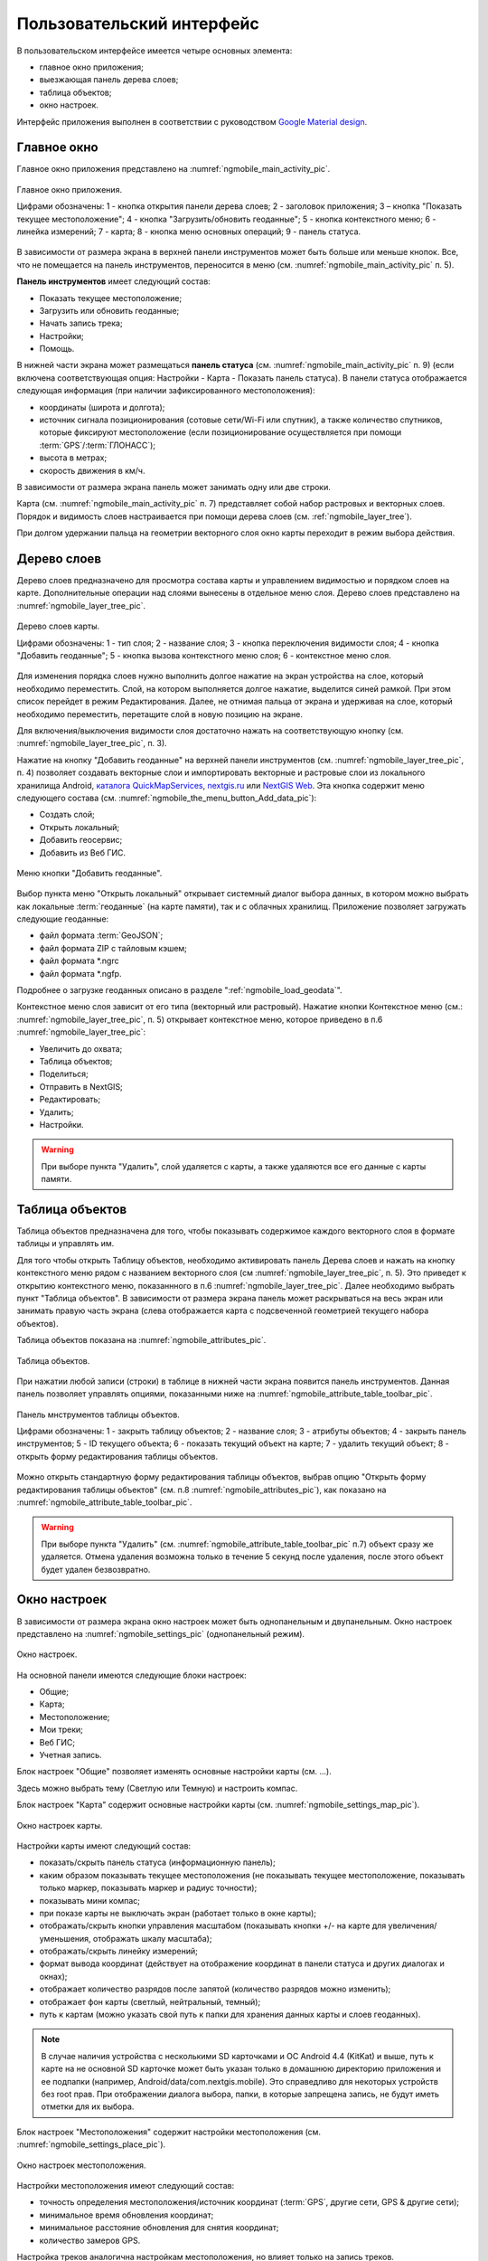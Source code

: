 .. sectionauthor:: Дмитрий Барышников <dmitry.baryshnikov@nextgis.ru>

.. _ngmobile_gui:

Пользовательский интерфейс
==========================

В пользовательском интерфейсе имеется четыре основных элемента:

* главное окно приложения;
* выезжающая панель дерева слоев;
* таблица объектов;
* окно настроек.

Интерфейс приложения выполнен в соответствии с руководством `Google Material design <http://www.google.com/design/spec/material-design/introduction.html>`_.

.. _ngmobile_main_activity:

Главное окно
------------

Главное окно приложения представлено на :numref:`ngmobile_main_activity_pic`.

.. figure:: _static/ngmobile_mainscreen_rus.png
   :name: ngmobile_main_activity_pic
   :align: center
   :height: 10cm
   
   Главное окно приложения.
   
   Цифрами обозначены: 1 - кнопка открытия панели дерева слоев; 2 - заголовок приложения; 3 – кнопка "Показать текущее местоположение"; 4 - кнопка "Загрузить/обновить геоданные"; 5 - кнопка контекстного меню; 6 - линейка измерений; 7 - карта; 8 - кнопка меню основных операций; 9 - панель статуса.
   
В зависимости от размера экрана в верхней панели инструментов может быть больше или меньше кнопок. 
Все, что не помещается на панель инструментов, переносится в меню (см. :numref:`ngmobile_main_activity_pic` п. 5).

**Панель инструментов** имеет следующий состав:

* Показать текущее местоположение;
* Загрузить или обновить геоданные;
* Начать запись трека;
* Настройки;
* Помощь.

В нижней части экрана может размещаться **панель статуса** (см. :numref:`ngmobile_main_activity_pic` п. 9) (если включена соответствующая опция: Настройки - Карта - Показать панель статуса). В панели статуса отображается следующая информация 
(при наличии зафиксированного местоположения):

* координаты (широта и долгота);
* источник сигнала позиционирования (сотовые сети/Wi-Fi или спутник), а также количество спутников, 
  которые фиксируют местоположение (если позиционирование осуществляется при помощи :term:`GPS`/:term:`ГЛОНАСС`);
* высота в метрах;
* скорость движения в км/ч.

В зависимости от размера экрана панель может занимать одну или две строки.

Карта (см. :numref:`ngmobile_main_activity_pic` п. 7) представляет собой набор растровых и векторных слоев. 
Порядок и видимость слоев настраивается при помощи дерева слоев (см. :ref:`ngmobile_layer_tree`).


При долгом удержании пальца на геометрии векторного слоя окно карты переходит в режим 
выбора действия. 

.. _ngmobile_layer_tree:

Дерево слоев
------------

Дерево слоев предназначено для просмотра состава карты и управлением видимостью и порядком слоев на карте. 
Дополнительные операции над слоями вынесены в отдельное меню слоя. Дерево слоев представлено 
на :numref:`ngmobile_layer_tree_pic`.

.. figure:: _static/ngmobile_layer_tree_new.png
   :name: ngmobile_layer_tree_pic
   :align: center
   :height: 10cm
   
   Дерево слоев карты.
   
   Цифрами обозначены: 1 - тип слоя; 2 - название слоя; 3 - кнопка переключения видимости слоя; 4 - кнопка "Добавить геоданные"; 5 - кнопка вызова контекстного меню слоя; 6 - контекстное меню слоя. 
      
Для изменения порядка слоев нужно выполнить долгое нажатие на экран устройства на слое, 
который необходимо переместить. Слой, на котором выполняется долгое нажатие, выделится 
синей рамкой. При этом список перейдет в режим Редактирования. Далее, не отнимая пальца 
от экрана и удерживая на слое, который необходимо переместить, перетащите слой в новую позицию на экране.

Для включения/выключения видимости слоя достаточно нажать на соответствующую кнопку (см. :numref:`ngmobile_layer_tree_pic`, п. 3).

Нажатие на кнопку "Добавить геоданные" на верхней панели инструментов (см. :numref:`ngmobile_layer_tree_pic`, п. 4) 
позволяет создавать векторные слои и импортировать векторные и растровые слои из локального хранилища Android, `каталога QuickMapServices <https://qms.nextgis.com/>`_, `nextgis.ru <https://my.nextgis.ru/signup/?next=/webgis/>`_ или `NextGIS Web <http://nextgis.ru/nextgis-web/>`_. Эта кнопка содержит меню следующего состава (см. :numref:`ngmobile_the_menu_button_Add_data_pic`):

* Создать слой;
* Открыть локальный;
* Добавить геосервис;
* Добавить из Веб ГИС.

.. figure:: _static/ngmobile_the_menu_button_Add_data.png
   :name: ngmobile_the_menu_button_Add_data_pic
   :align: center
   :height: 10cm
  
   Меню кнопки "Добавить геоданные".

Выбор пункта меню "Открыть локальный" открывает системный диалог выбора данных, в 
котором можно выбрать как локальные :term:`геоданные` (на карте памяти), так и с 
облачных хранилищ. Приложение позволяет загружать следующие геоданные:

* файл формата :term:`GeoJSON`;
* файл формата ZIP с тайловым кэшем;
* файл формата *.ngrc
* файл формата *.ngfp.

Подробнее о загрузке геоданных описано в разделе ":ref:`ngmobile_load_geodata`".

Контекстное меню слоя зависит от его типа (векторный или растровый). Нажатие кнопки 
Контекстное меню (см.: :numref:`ngmobile_layer_tree_pic`, п. 5) открывает контекстное меню, 
которое приведено в п.6 :numref:`ngmobile_layer_tree_pic`:

* Увеличить до охвата;
* Таблица объектов;
* Поделиться;
* Отправить в NextGIS;
* Редактировать;
* Удалить;
* Настройки.
 
.. warning::

   При выборе пункта "Удалить", слой удаляется с карты, а также удаляются все его данные с карты памяти.

.. _ngmobile_attributes_table:

Таблица объектов
-----------------

Таблица объектов предназначена для того, чтобы показывать содержимое каждого векторного слоя 
в формате таблицы и управлять им.

Для того чтобы открыть Таблицу объектов, необходимо активировать панель Дерева слоев 
и нажать на кнопку контекстного меню рядом с названием векторного слоя (см :numref:`ngmobile_layer_tree_pic`, п. 5). 
Это приведет к открытию контекстного меню, показаннного в п.6 :numref:`ngmobile_layer_tree_pic`. 
Далее необходимо выбрать пункт "Таблица объектов". В зависимости от размера экрана 
панель может раскрываться на весь экран или занимать правую часть экрана (слева отображается 
карта с подсвеченной геометрией текущего набора объектов).

Таблица объектов показана на :numref:`ngmobile_attributes_pic`.

.. figure:: _static/attribute_table_rus.png
   :name: ngmobile_attributes_pic
   :align: center
   :height: 10cm
   
   Таблица объектов.
   
При нажатии любой записи (строки) в таблице в нижней части экрана появится панель инструментов. 
Данная панель позволяет управлять опциями, показанными ниже на :numref:`ngmobile_attribute_table_toolbar_pic`.

.. figure:: _static/attribute_table_toolbar_rus.png
   :name: ngmobile_attribute_table_toolbar_pic
   :align: center
   :height: 10cm
   
   Панель мнструментов таблицы объектов.
   
   Цифрами обозначены: 1 - закрыть таблицу объектов; 2 - название слоя; 3 - атрибуты объектов;  4 - закрыть панель инструментов; 5 - ID текущего объекта; 6 - показать текущий объект на карте; 7 - удалить текущий объект; 8 - открыть форму редактирования таблицы объектов.

Можно открыть стандартную форму редактирования таблицы объектов, выбрав опцию "Открыть форму редактирования таблицы объектов" (см. п.8 :numref:`ngmobile_attributes_pic`), как показано на :numref:`ngmobile_attribute_table_toolbar_pic`.
   
.. warning::

   При выборе пункта "Удалить" (см. :numref:`ngmobile_attribute_table_toolbar_pic` п.7) объект сразу же удаляется. Отмена удаления возможна только в течение 5 секунд после удаления, после этого объект будет удален безвозвратно.   

.. _ngmobile_settings:

Окно настроек
-------------

В зависимости от размера экрана окно настроек может быть однопанельным и двупанельным. 
Окно настроек представлено на :numref:`ngmobile_settings_pic` (однопанельный режим). 

.. figure:: _static/ngmobile_settings.png
   :name: ngmobile_settings_pic
   :align: center
   :height: 10cm
   
   Окно настроек.
   
На основной панели имеются следующие блоки настроек:

* Общие;
* Карта;
* Местоположение;
* Мои треки;
* Веб ГИС;
* Учетная запись.

Блок настроек "Общие" позволяет изменять основные настройки карты (см. ...).

Здесь можно выбрать тему (Светлую или Темную) и настроить компас.

Блок настроек "Карта" содержит основные настройки карты (см. :numref:`ngmobile_settings_map_pic`).

.. figure:: _static/ngmobile_settings_map.png
   :name: ngmobile_settings_map_pic
   :align: center
   :height: 10cm
   
   Окно настроек карты.
   
Настройки карты имеют следующий состав:

* показать/скрыть панель статуса (информационную панель);
* каким образом показывать текущее местоположения (не показывать текущее местоположение, 
  показывать только маркер, показывать маркер и радиус точности);
* показывать мини компас;
* при показе карты не выключать экран (работает только в окне карты);
* отображать/скрыть кнопки управления масштабом (показывать кнопки +/- на карте для 
  увеличения/уменьшения, отображать шкалу масштаба);
* отображать/скрыть линейку измерений;
* формат вывода координат (действует на отображение координат в панели статуса и других диалогах и окнах);
* отображает количество разрядов после запятой (количество разрядов можно изменить);
* отображает фон карты (светлый, нейтральный, темный);
* путь к картам (можно указать свой путь к папки для хранения данных карты и слоев геоданных). 

.. note::

   В случае наличия устройства с несколькими SD карточками и ОС Android 4.4 (KitKat) и выше, путь к карте 
   на не основной SD карточке может быть указан только в домашнюю директорию приложения и ее подпапки 
   (например, Android/data/com.nextgis.mobile). Это справедливо для некоторых устройств без root прав.
   При отображении диалога выбора, папки, в которые запрещена запись, не будут иметь отметки для их выбора.

Блок настроек "Местоположения" содержит настройки местоположения (см. :numref:`ngmobile_settings_place_pic`).

.. figure:: _static/ngmobile_settings_place.png
   :name: ngmobile_settings_place_pic
   :align: center
   :height: 10cm
   
   Окно настроек местоположения.
  
Настройки местоположения имеют следующий состав:
  
* точность определения местоположения/источник координат (:term:`GPS`, другие сети, GPS & другие сети);
* минимальное время обновления координат;
* минимальное расстояние обновления для снятия координат;
* количество замеров GPS.

Настройка треков аналогична настройкам местоположения, но влияет только на запись треков.

.. note::

   Если поставить значение минимального расстояния получения координат более 5 м, то операционная система начинает сглаживать трек (убирает выбросы).
   
.. _ngmobile_useful_facilities:

Полезные опции
-----------------

В Главном окне можно получить доступ к нескольким опциям, полезным в поле.

.. _ngmobile_show_my_location:

Показать мое местоположение
^^^^^^^^^^^^^^^^

Для того, чтобы узнать свое текущее местоположение, нужно нажать на кнопку "Показать мое местоположение" (см. выше :numref:`ngmobile_main_activity_pic` п. 3). При этом на карте будет маркером отмечено текущее местоположение. Если на панели статуса (см. выше :numref:`ngmobile_main_activity_pic` п. 9) включены нужные настройки карты (см. :numref:`ngmobile_settings_map_pic`), то там же будет доступна важная информация.

.. note::
   Блок настроек "Местоположение" должен быть включен в настройках устройства Android.
   
Измерение расстояния
^^^^^^^^^^^^^^^^

Можно измерить расстояние между двумя точками на карте. Для этого нужно нажать на кнопку "Измерение" на экране карты (см. выше :numref:`ngmobile_main_activity_pic` п. 6). Нажмите на первую точку (в режиме редактирования на экране появится новая точка). Затем нажмите на вторую точку (в режиме редактирования на экране появится вторая точка и линия, соединяющая две точки). Расстояние между этими точками будет показано на верхней панели инструментов (см. ...). 

Можно добавить большее количество точек, чтобы измерить расстояние, образуемое сложными линиями и кривыми, а также измерить площадь образующихся полигонов.

Положение любой точки может быть изменено нажатием на нее и перемещением в нужную позицию.

Для того, чтобы выйти из режима измерения, нажмите на синюю галочку в углу экрана.

.. note::
   Для того, чтобы использовать эту опцию, в блоке настроек "Карта" должен быть отмечен пункт "Показать кнопку измерения" (см. :numref:`ngmobile_settings_map_pic`).

   
